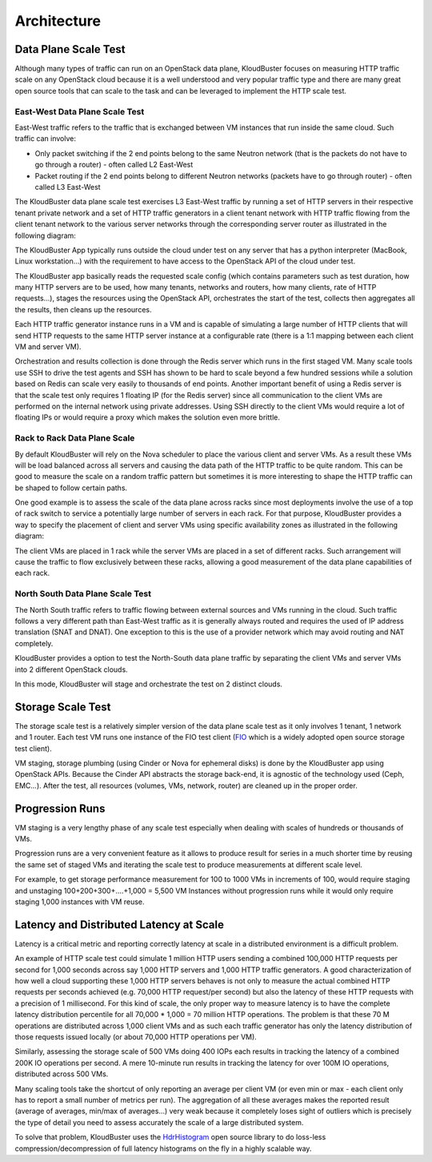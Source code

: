 .. _arch:

Architecture
============

Data Plane Scale Test
+++++++++++++++++++++

Although many types of traffic can run on an OpenStack data plane, KloudBuster
focuses on measuring HTTP traffic scale on any OpenStack cloud because it is a
well understood and very popular traffic type and there are many great open
source tools that can scale to the task and can be leveraged to implement the
HTTP scale test.

East-West Data Plane Scale Test
-------------------------------
East-West traffic refers to the traffic that is exchanged between VM instances
that run inside the same cloud. Such traffic can involve:

- Only packet switching if the 2 end points belong to the same Neutron network
  (that is the packets do not have to go through a router) - often called L2
  East-West

- Packet routing if the 2 end points belong to different Neutron networks
  (packets have to go through router) - often called L3 East-West

The KloudBuster data plane scale test exercises L3 East-West traffic by running
a set of HTTP servers in their respective tenant private network and a set of
HTTP traffic generators in a client tenant network with HTTP traffic flowing
from the client tenant network to the various server networks through the
corresponding server router as illustrated in the following diagram:

.. image:: images/kb-http-east-west.png

The KloudBuster App typically runs outside the cloud under test on any server
that has a python interpreter (MacBook, Linux workstation...) with the
requirement to have access to the OpenStack API of the cloud under test.

The KloudBuster app basically reads the requested scale config (which contains
parameters such as test duration, how many HTTP servers are to be used, how many
tenants, networks and routers, how many clients, rate of HTTP requests...),
stages the resources using the OpenStack API, orchestrates the start of the
test, collects then aggregates all the results, then cleans up the resources.

Each HTTP traffic generator instance runs in a VM and is capable of simulating a
large number of HTTP clients that will send HTTP requests to the same HTTP
server instance at a configurable rate (there is a 1:1 mapping between each
client VM and server VM).

Orchestration and results collection is done through the Redis server which runs
in the first staged VM.  Many scale tools use SSH to drive the test agents and
SSH has shown to be hard to scale beyond a few hundred sessions while a solution
based on Redis can scale very easily to thousands of end points. Another
important benefit of using a Redis server is that the scale test only requires 1
floating IP (for the Redis server) since all communication to the client VMs are
performed on the internal network using private addresses. Using SSH directly to
the client VMs would require a lot of floating IPs or would require a proxy
which makes the solution even more brittle.

Rack to Rack Data Plane Scale
-----------------------------

By default KloudBuster will rely on the Nova scheduler to place the various
client and server VMs.  As a result these VMs will be load balanced across all
servers and causing the data path of the HTTP traffic to be quite random. This
can be good to measure the scale on a random traffic pattern but sometimes it is
more interesting to shape the HTTP traffic can be shaped to follow certain
paths.

One good example is to assess the scale of the data plane across racks since
most deployments involve the use of a top of rack switch to service a
potentially large number of servers in each rack. For that purpose, KloudBuster
provides a way to specify the placement of client and server VMs using specific
availability zones as illustrated in the following diagram:

.. image:: images/kb-http-rack-rack.png

The client VMs are placed in 1 rack while the server VMs are placed in a set of
different racks.  Such arrangement will cause the traffic to flow exclusively
between these racks, allowing a good measurement of the data plane capabilities
of each rack.

North South Data Plane Scale Test
---------------------------------

The North South traffic refers to traffic flowing between external sources and
VMs running in the cloud.  Such traffic follows a very different path than
East-West traffic as it is generally always routed and requires the used of IP
address translation (SNAT and DNAT). One exception to this is the use of a
provider network which may avoid routing and NAT completely.

KloudBuster provides a option to test the North-South data plane traffic by
separating the client VMs and server VMs into 2 different OpenStack clouds.

.. image:: images/kb-http-north-south.png

In this mode, KloudBuster will stage and orchestrate the test on 2 distinct
clouds.


Storage Scale Test
++++++++++++++++++

The storage scale test is a relatively simpler version of the data plane scale
test as it only involves 1 tenant, 1 network and 1 router. Each test VM runs one
instance of the FIO test client (`FIO <https://github.com/axboe/fio>`_ which is a
widely adopted open source storage test client).

.. image:: images/kb-storage.png

VM staging, storage plumbing (using Cinder or Nova for ephemeral disks) is done
by the KloudBuster app using OpenStack APIs. Because the Cinder API abstracts
the storage back-end, it is agnostic of the technology used (Ceph, EMC...).
After the test, all resources (volumes, VMs, network, router) are cleaned up in
the proper order.


Progression Runs
++++++++++++++++

VM staging is a very lengthy phase of any scale test especially when dealing
with scales of hundreds or thousands of VMs.

Progression runs are a very convenient feature as it allows to produce result
for series in a much shorter time by reusing the same set of staged VMs and
iterating the scale test to produce measurements at different scale level.

For example, to get storage performance measurement for 100 to 1000 VMs in
increments of 100, would require staging and unstaging 100+200+300+....+1,000 =
5,500 VM Instances without progression runs while it would only require staging
1,000 instances with VM reuse.


Latency and Distributed Latency at Scale
++++++++++++++++++++++++++++++++++++++++

Latency is a critical metric and reporting correctly latency at scale in a
distributed environment is a difficult problem.

An example of HTTP scale test could simulate 1 million HTTP users sending a
combined 100,000 HTTP requests per second for 1,000 seconds across say 1,000
HTTP servers and 1,000 HTTP traffic generators. A good characterization of how
well a cloud supporting these 1,000 HTTP servers behaves is not only to measure
the actual combined HTTP requests per seconds achieved (e.g. 70,000 HTTP
request/per second) but also the latency of these HTTP requests with a
precision of 1 millisecond. For this kind of scale, the only proper way to
measure latency is to have the complete latency distribution percentile for all
70,000 * 1,000 = 70 million HTTP operations. The problem is that these 70 M
operations are distributed across 1,000 client VMs and as such each traffic
generator has only the latency distribution of those requests issued locally
(or about 70,000 HTTP operations per VM).

Similarly, assessing the storage scale of 500 VMs doing 400 IOPs each results
in tracking the latency of a combined 200K IO operations per second. A mere
10-minute run results in tracking the latency for over 100M IO operations,
distributed across 500 VMs.

Many scaling tools take the shortcut of only reporting an average per client VM
(or even min or max - each client only has to report a small number of metrics
per run). The aggregation of all these averages makes the reported result
(average of averages, min/max of averages...) very weak because it completely
loses sight of outliers which is precisely the type of detail you need to assess
accurately the scale of a large distributed system.

To solve that problem, KloudBuster uses the `HdrHistogram
<https://github.com/HdrHistogram>`_ open source library to do loss-less
compression/decompression of full latency histograms on the fly in a highly
scalable way.
